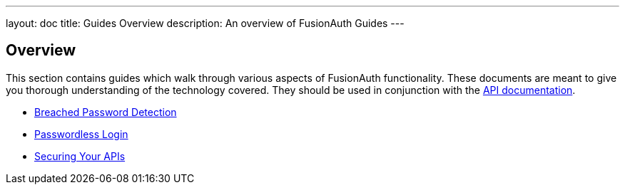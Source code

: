 ---
layout: doc
title: Guides Overview
description: An overview of FusionAuth Guides
---

:sectnumlevels: 0

== Overview

This section contains guides which walk through various aspects of FusionAuth functionality. These documents are meant to give you thorough understanding of the technology covered. They should be used in conjunction with the link:../apis[API documentation].

* link:breached-password-detection[Breached Password Detection]
* link:passwordless[Passwordless Login]
* link:api-authorization[Securing Your APIs]
